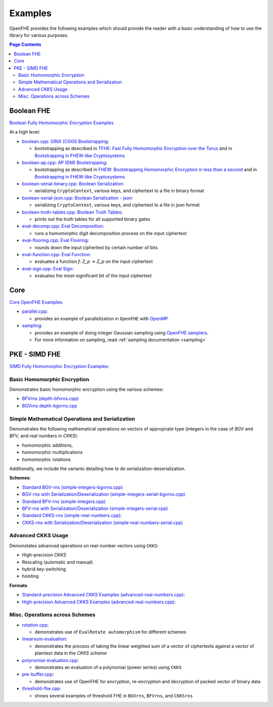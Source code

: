 .. _quickstart:

Examples
====================================

OpenFHE provides the following examples which should provide the reader with a basic understanding of how to use the
library for various purposes.


.. contents:: Page Contents
   :local:


Boolean FHE
----------------------------

`Boolean Fully Homomorphic Encryption Examples <https://github.com/openfheorg/openfhe-development/tree/main/src/binfhe/examples>`_

At a high level:

-  `boolean.cpp: GINX (CGGI) Bootstrapping <https://github.com/openfheorg/openfhe-development/tree/main/src/binfhe/examples/boolean.cpp>`__:

   -  bootstrapping as described in `TFHE: Fast Fully Homomorphic
      Encryption over the Torus <https://eprint.iacr.org/2018/421>`__
      and in `Bootstrapping in FHEW-like
      Cryptosystems <https://eprint.iacr.org/2020/086.pdf>`__


-  `boolean-ap.cpp: AP (DM) Bootstrapping <https://github.com/openfheorg/openfhe-development/tree/main/src/binfhe/examples/boolean-ap.cpp>`__:

   -  bootstrapping as described in `FHEW: Bootstrapping Homomorphic
      Encryption in less than a
      second <https://eprint.iacr.org/2014/816.pdf>`__ and in
      `Bootstrapping in FHEW-like
      Cryptosystems <https://eprint.iacr.org/2020/086.pdf>`__


-  `boolean-serial-binary.cpp: Boolean Serialization <https://github.com/openfheorg/openfhe-development/tree/main/src/binfhe/examples/boolean-serial-binary.cpp>`_:

   - serializing ``CryptoContext``, various keys, and ciphertext to a file in binary format


-  `boolean-serial-json.cpp: Boolean Serialization - json <https://github.com/openfheorg/openfhe-development/tree/main/src/binfhe/examples/boolean-serial-json.cpp>`_:

   - serializing ``CryptoContext``, various keys, and ciphertext to a file in json format


-  `boolean-truth-tables.cpp: Boolean Truth Tables <https://github.com/openfheorg/openfhe-development/tree/main/src/binfhe/examples/boolean-truth-tables.cpp>`_:

   -  prints out the truth tables for all supported binary gates


-  `eval-decomp.cpp: Eval Decomposition <https://github.com/openfheorg/openfhe-development/tree/main/src/binfhe/examples/eval-decomp.cpp>`_:

   -  runs a homomorphic digit decomposition process on the input ciphertext


-  `eval-flooring.cpp: Eval Flooring <https://github.com/openfheorg/openfhe-development/tree/main/src/binfhe/examples/eval-flooring.cpp>`_:

   -  rounds down the input ciphertext by certain number of bits


-  `eval-function.cpp: Eval Function <https://github.com/openfheorg/openfhe-development/tree/main/src/binfhe/examples/eval-function.cpp>`_:

   -  evaluates a function *f: Z_p -> Z_p* on the input ciphertext


-  `eval-sign.cpp: Eval Sign <https://github.com/openfheorg/openfhe-development/tree/main/src/binfhe/examples/eval-sign.cpp>`_:

   -  evaluates the most-significant bit of the input ciphertext


Core
----------------------------

`Core OpenFHE Examples <https://github.com/openfheorg/openfhe-development/tree/main/src/core/examples>`_:

- `parallel.cpp <https://github.com/openfheorg/openfhe-development/blob/main/src/core/examples/parallel.cpp>`_:

  - provides an example of parallelization in ``OpenFHE`` with `OpenMP <https://www.openmp.org/>`_


- `sampling <https://github.com/openfheorg/openfhe-development/blob/main/src/core/examples/sampling.cpp>`_:

  - provides an example of doing integer Gaussian sampling using `OpenFHE samplers <https://github.com/openfheorg/openfhe-development/tree/main/src/core/include/math>`_.

  - For more information on sampling, read :ref:`sampling documentation <sampling>`


PKE - SIMD FHE
----------------------------

`SIMD Fully Homomorphic Encryption Examples <https://github.com/openfheorg/openfhe-development/tree/main/src/pke/examples>`_:

Basic Homomorphic Encryption
^^^^^^^^^^^^^^^^^^^^^^^^^^^^^

Demonstrates basic homomorphic encryption using the various schemes:

- `BFVrns (depth-bfvrns.cpp) <https://github.com/openfheorg/openfhe-development/blob/main/src/pke/examples/depth-bfvrns.cpp>`_

- `BGVrns depth-bgvrns.cpp <https://github.com/openfheorg/openfhe-development/blob/main/src/pke/examples/depth-bgvrns.cpp>`_


Simple Mathematical Operations and Serialization
^^^^^^^^^^^^^^^^^^^^^^^^^^^^^^^^^^^^^^^^^^^^^^^^^

Demonstrates the following mathematical operations on vectors of appropriate type (integers in the case of `BGV` and `BFV`, and real numbers in `CKKS`):

- homomorphic additions,
- homomorphic multiplications
- homomorphic rotations

Additionally, we include the variants detailing how to do serialization-deserialization.

**Schemes**:

- `Standard BGV-rns (simple-integers-bgvrns.cpp) <https://github.com/openfheorg/openfhe-development/blob/main/src/pke/examples/simple-integers-bgvrns.cpp>`_

- `BGV-rns with Serialization/Deserialization (simple-integers-serial-bgvrns.cpp) <https://github.com/openfheorg/openfhe-development/blob/main/src/pke/examples/simple-integers-serial-bgvrns.cpp>`_


- `Standard BFV-rns (simple-integers.cpp) <https://github.com/openfheorg/openfhe-development/blob/main/src/pke/examples/simple-integers.cpp>`_

- `BFV-rns with Serialization/Deserialization (simple-integers-serial.cpp) <https://github.com/openfheorg/openfhe-development/blob/main/src/pke/examples/simple-integers-serial.cpp>`_


- `Standard CKKS-rns (simple-real-numbers.cpp) <https://github.com/openfheorg/openfhe-development/blob/main/src/pke/examples/simple-real-numbers>`__:

- `CKKS-rns with Serialization/Deserialization (simple-real-numbers-serial.cpp) <https://github.com/openfheorg/openfhe-development/blob/main/src/pke/examples/simple-real-numbers-serial.cpp>`_

Advanced CKKS Usage
^^^^^^^^^^^^^^^^^^^^^^^^

Demonstates advanced operations on real-number vectors using ``CKKS``:

- High-precision CKKS
- Rescaling (automatic and manual)
- hybrid key-switching
- hoisting

**Formats**

-  `Standard-precision Advanced CKKS Examples (advanced-real-numbers.cpp) <https://github.com/openfheorg/openfhe-development/blob/main/src/pke/examples/advanced-real-numbers.cpp>`__:

-  `High-precision Advanced CKKS Examples (advanced-real-numbers.cpp) <https://github.com/openfheorg/openfhe-development/blob/main/src/pke/examples/advanced-real-numbers-128.cpp>`__:

Misc. Operations across Schemes
^^^^^^^^^^^^^^^^^^^^^^^^^^^^^^^^

-  `rotation.cpp <https://github.com/openfheorg/openfhe-development/blob/main/src/pke/examples/rotation.cpp>`__:

   - demonstrates use of ``EvalRotate automorphism`` for different schemes


- `linearsum-evaluation <https://github.com/openfheorg/openfhe-development/blob/main/src/pke/examples/linearwsum-evaluation.cpp>`_:

  - demonstrates the process of taking the linear weighted sum of a vector of ciphertexts against a vector of plaintext data in the `CKKS` scheme


-  `polynomial-evaluation.cpp <https://github.com/openfheorg/openfhe-development/blob/main/src/pke/examples/polynomial-evaluation.cpp>`__:

   - demonstrates an evaluation of a polynomial (power series) using ``CKKS``

-  `pre-buffer.cpp <https://github.com/openfheorg/openfhe-development/blob/main/src/pke/examples/pre-buffer.cpp>`__:

   - demonstrates use of OpenFHE for encryption, re-encryption and decryption of packed vector of binary data


-  `threshold-fhe.cpp <https://github.com/openfheorg/openfhe-development/blob/main/src/pke/examples/threshold-fhe.cpp>`__:

   - shows several examples of threshold FHE in ``BGVrns``, ``BFVrns``, and ``CKKSrns``
